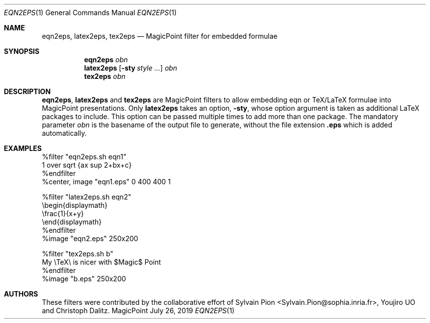 .\" Copyright © 2019
.\" 	mirabilos <t.glaser@tarent.de>
.\" Examples given are Copyright © their authors (see below).
.\" All rights reserved.
.\"
.\" Redistribution and use in source and binary forms, with or without
.\" modification, are permitted provided that the following conditions
.\" are met:
.\" 1. Redistributions of source code must retain the above copyright
.\"    notice, this list of conditions and the following disclaimer.
.\" 2. Redistributions in binary form must reproduce the above copyright
.\"    notice, this list of conditions and the following disclaimer in the
.\"    documentation and/or other materials provided with the distribution.
.\" 3. Neither the name of the project nor the names of its contributors
.\"    may be used to endorse or promote products derived from this software
.\"    without specific prior written permission.
.\"
.\" THIS SOFTWARE IS PROVIDED BY THE PROJECT AND CONTRIBUTORS “AS IS” AND
.\" ANY EXPRESS OR IMPLIED WARRANTIES, INCLUDING, BUT NOT LIMITED TO, THE
.\" IMPLIED WARRANTIES OF MERCHANTABILITY AND FITNESS FOR A PARTICULAR PURPOSE
.\" ARE DISCLAIMED.  IN NO EVENT SHALL THE PROJECT OR CONTRIBUTORS BE LIABLE
.\" FOR ANY DIRECT, INDIRECT, INCIDENTAL, SPECIAL, EXEMPLARY, OR CONSEQUENTIAL
.\" DAMAGES (INCLUDING, BUT NOT LIMITED TO, PROCUREMENT OF SUBSTITUTE GOODS
.\" OR SERVICES; LOSS OF USE, DATA, OR PROFITS; OR BUSINESS INTERRUPTION)
.\" HOWEVER CAUSED AND ON ANY THEORY OF LIABILITY, WHETHER IN CONTRACT, STRICT
.\" LIABILITY, OR TORT (INCLUDING NEGLIGENCE OR OTHERWISE) ARISING IN ANY WAY
.\" OUT OF THE USE OF THIS SOFTWARE, EVEN IF ADVISED OF THE POSSIBILITY OF
.\" SUCH DAMAGE.
.\"-
.Dd July 26, 2019
.Dt EQN2EPS 1
.Os MagicPoint
.Sh NAME
.Nm eqn2eps ,
.Nm latex2eps ,
.Nm tex2eps
.Nd MagicPoint filter for embedded formulae
.Sh SYNOPSIS
.Nm eqn2eps
.Ar obn
.Nm latex2eps
.Op Fl sty Ar style ...
.Ar obn
.Nm tex2eps
.Ar obn
.Sh DESCRIPTION
.Nm eqn2eps ,
.Nm latex2eps
and
.Nm tex2eps
are MagicPoint filters to allow embedding eqn or TeX/LaTeX formulae
into MagicPoint presentations.
Only
.Nm latex2eps
takes an option,
.Fl sty ,
whose option argument is taken as additional LaTeX packages to include.
This option can be passed multiple times to add more than one package.
The mandatory parameter
.Ar obn
is the basename of the output file to generate, without the file extension
.Li \&.eps
which is added automatically.
.Sh EXAMPLES
.Bd -literal
%filter "eqn2eps.sh eqn1"
1 over sqrt {ax sup 2+bx+c}
%endfilter
%center, image "eqn1.eps" 0 400 400 1
.Ed
.Pp
.Bd -literal
%filter "latex2eps.sh eqn2"
\ebegin{displaymath}
\efrac{1}{x+y}
\eend{displaymath}
%endfilter
%image "eqn2.eps" 250x200
.Ed
.Pp
.Bd -literal
%filter "tex2eps.sh b"
My \eTeX\e is nicer with $Magic$ Point
%endfilter
%image "b.eps" 250x200
.Ed
.Sh AUTHORS
.An -nosplit
These filters were contributed by the collaborative effort of
.An Sylvain Pion Aq Sylvain.Pion@sophia.inria.fr ,
.An Youjiro UO
and
.An Christoph Dalitz .
